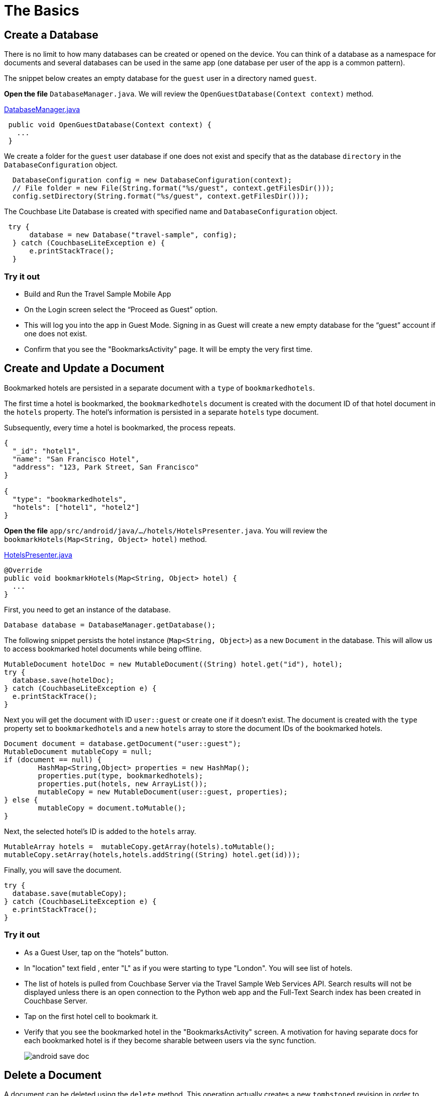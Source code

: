 = The Basics
:source-language: java

== Create a Database

There is no limit to how many databases can be created or opened on the device.
You can think of a database as a namespace for documents and several databases can be used in the same app (one database per user of the app is a common pattern). 

The snippet below creates an empty database for the `guest` user in a directory named ``guest``. 

*Open the file* `DatabaseManager.java`.
We will review the `OpenGuestDatabase(Context context)`  method.

https://github.com/couchbaselabs/mobile-travel-sample/blob/master/android/app/src/main/java/com/couchbase/travelsample/util/DatabaseManager.java#L51[DatabaseManager.java]

[source,java]
----
 public void OpenGuestDatabase(Context context) {
   ...
 }
----

We create a folder for the `guest` user database if one does not exist and specify that as the database `directory` in the `DatabaseConfiguration` object.

[source,java]
----
  DatabaseConfiguration config = new DatabaseConfiguration(context);
  // File folder = new File(String.format("%s/guest", context.getFilesDir()));
  config.setDirectory(String.format("%s/guest", context.getFilesDir()));
  
----

The Couchbase Lite Database is created with specified name and `DatabaseConfiguration` object.

[source,java]
----
 try {
      database = new Database("travel-sample", config);
  } catch (CouchbaseLiteException e) {
      e.printStackTrace();
  }
----

=== Try it out

* Build and Run the Travel Sample Mobile App 
* On the Login screen select the "`Proceed as Guest`" option.
* This will log you into the app in Guest Mode.
Signing in as Guest will create a new empty database for the "`guest`" account if one does not exist.
* Confirm that you see the "BookmarksActivity" page.
It will be empty the very first time.

== Create and Update a Document

Bookmarked hotels are persisted in a separate document with a `type` of `bookmarkedhotels`.

The first time a hotel is bookmarked, the `bookmarkedhotels` document is created with the document ID of that hotel document in the `hotels` property.
The hotel's information is persisted in a separate `hotels` type document. 

Subsequently, every time a hotel is bookmarked, the process repeats.

[source,json]
----
{
  "_id": "hotel1",
  "name": "San Francisco Hotel",
  "address": "123, Park Street, San Francisco"
}

{
  "type": "bookmarkedhotels",
  "hotels": ["hotel1", "hotel2"]
}
----

*Open the file* `app/src/android/java/.../hotels/HotelsPresenter.java`.
You will review the `bookmarkHotels(Map<String, Object> hotel)` method.

https://github.com/couchbaselabs/mobile-travel-sample/blob/master/android/app/src/main/java/com/couchbase/travelsample/hotels/HotelsPresenter.java#L110[HotelsPresenter.java]

[source,java]
----
@Override
public void bookmarkHotels(Map<String, Object> hotel) {
  ...
}
----

First, you need to get an instance of the database. 

[source,java]
----

Database database = DatabaseManager.getDatabase();
----

The following snippet persists the hotel instance (``Map<String, Object>``) as a new `Document` in the database.
This will allow us to access bookmarked hotel documents while being offline. 

[source,java]
----

MutableDocument hotelDoc = new MutableDocument((String) hotel.get("id"), hotel);
try {
  database.save(hotelDoc);
} catch (CouchbaseLiteException e) {
  e.printStackTrace();
}
----

Next you will get the document with ID `user::guest` or create one if it doesn't exist.
The document is created with the `type` property set to `bookmarkedhotels` and a new `hotels` array to store the document IDs of the bookmarked hotels. 

[source]
----
Document document = database.getDocument("user::guest");
MutableDocument mutableCopy = null;
if (document == null) {
	HashMap<String,Object> properties = new HashMap();
	properties.put(type, bookmarkedhotels);
	properties.put(hotels, new ArrayList());
	mutableCopy = new MutableDocument(user::guest, properties);
} else {
	mutableCopy = document.toMutable();
}
----

Next, the selected hotel's ID is added to the `hotels` array. 

[source,java]
----
MutableArray hotels =  mutableCopy.getArray(hotels).toMutable();
mutableCopy.setArray(hotels,hotels.addString((String) hotel.get(id)));
----

Finally, you will save the document. 

[source,java]
----

try {
  database.save(mutableCopy);
} catch (CouchbaseLiteException e) {
  e.printStackTrace();
}
----

=== Try it out

* As a Guest User, tap on the "`hotels`" button.
* In "location" text field , enter "L" as if you were starting to type "London". You will see list of hotels.
* The list of hotels is pulled from Couchbase Server via the Travel Sample Web Services API.
Search results will not be displayed unless there is an open connection to the Python web app and the Full-Text Search index has been created in Couchbase Server.
* Tap on the first hotel cell to bookmark it.
* Verify that you see the bookmarked hotel in the "BookmarksActivity" screen.
A motivation for having separate docs for each bookmarked hotel is if they become sharable between users via the sync function.
+
image::https://cl.ly/1t38050A1T40/android-save-doc.gif[]

== Delete a Document

A document can be deleted using the `delete` method.
This operation actually creates a new `tombstoned` revision in order to propagate the deletion to other clients. 

*Open the file* in ``app/src/android/java/.../bookmarks/BookmarksPresenter.java``.
You will review the `removeBookmark(Map<String, Object> bookmark)` method. 

https://github.com/couchbaselabs/mobile-travel-sample/blob/master/android/app/src/main/java/com/couchbase/travelsample/bookmarks/BookmarksPresenter.java#L77[BookmarksPresenter]

[source,java]
----

@Override
public void removeBookmark(Map<String, Object> bookmark) {
    ...
}
----

When searching for hotels in **Guest
    mode**, the app sends a GET request to the Python Web App which performs a Full-Text Search query on Couchbase Server.
Then, if a hotel is bookmarked, it gets inserted in the Couchbase Lite database for offline access.
So when the user unbookmarks a hotel, the document needs to be removed from the database.
That's what the code below is doing. 

[source,java]
----

Database database = DatabaseManager.getDatabase();
Document document = database.getDocument((String) bookmark.get("id"));
try {
  database.delete(document);
} catch (CouchbaseLiteException e) {
  e.printStackTrace();
}
----

In addition to deleting the document of type "hotel" as shown above, the unbookmarking process removes the hotel ID from the `hotels` array in the "bookmarkedhotels" document. 

=== Try it out

* Swipe left on first Hotel cell to unbookmark/remove the cell
* Verify that you see a single hotel in the list 
+
image::https://cl.ly/0A0D363w3R1g/android-unbookmark.gif[]
